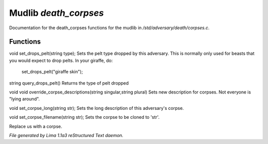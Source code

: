 Mudlib *death_corpses*
***********************

Documentation for the death_corpses functions for the mudlib in */std/adversary/death/corpses.c*.

Functions
=========
.. c:function:: void set_drops_pelt(string type)

void set_drops_pelt(string type);
Sets the pelt type dropped by this adversary. This is normally
only used for beasts that you would expect to drop pelts.
In your giraffe, do:
   set_drops_pelt("giraffe skin");


.. c:function:: string query_drops_pelt()

string query_drops_pelt()
Returns the type of pelt dropped


.. c:function:: void override_corpse_descriptions(string singular, string plural)

void void override_corpse_descriptions(string singular,string plural)
Sets new description for corpses. Not everyone is "lying around".


.. c:function:: void set_corpse_long(string str)

void set_corpse_long(string str);
Sets the long description of this adversary's corpse.


.. c:function:: void set_corpse_filename(string str)

void set_corpse_filename(string str);
Sets the corpse to be cloned to 'str'.


.. c:function:: void drop_corpse()

Replace us with a corpse.



*File generated by Lima 1.1a3 reStructured Text daemon.*
